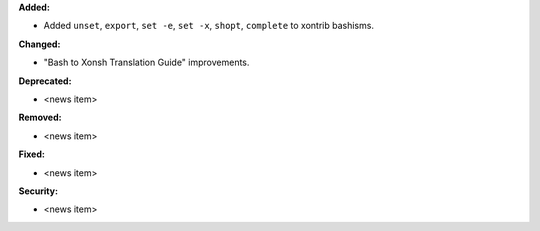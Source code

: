 **Added:**

* Added ``unset``, ``export``, ``set -e``, ``set -x``, ``shopt``, ``complete`` to xontrib bashisms.

**Changed:**

* "Bash to Xonsh Translation Guide" improvements.

**Deprecated:**

* <news item>

**Removed:**

* <news item>

**Fixed:**

* <news item>

**Security:**

* <news item>
